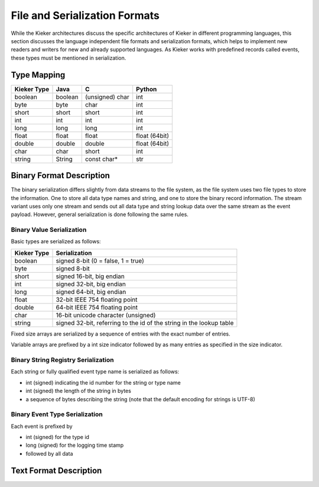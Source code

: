 .. _architecture-file-and-serialization-formats:

File and Serialization Formats
==============================

While the Kieker architectures discuss the specific architectures of
Kieker in different programming languages, this section discusses the
language independent file formats and serialization formats, which helps
to implement new readers and writers for new and already supported
languages. As Kieker works with predefined records called events, these
types must be mentioned in serialization.


Type Mapping
------------

=========== ======= =============== =============
Kieker Type Java    C               Python
=========== ======= =============== =============
boolean     boolean (unsigned) char int          
byte        byte    char            int          
short       short   short           int          
int         int     int             int          
long        long    long            int          
float       float   float           float (64bit)
double      double  double          float (64bit)
char        char    short           int          
string      String  const char*     str          
=========== ======= =============== =============

Binary Format Description
-------------------------

The binary serialization differs slightly from data streams to the file
system, as the file system uses two file types to store the information.
One to store all data type names and string, and one to store the binary
record information. The stream variant uses only one stream and sends
out all data type and string lookup data over the same stream as the
event payload. However, general serialization is done following the same
rules.

Binary Value Serialization
~~~~~~~~~~~~~~~~~~~~~~~~~~

Basic types are serialized as follows:

=========== ====================================================================
Kieker Type Serialization                                                       
=========== ====================================================================
boolean     signed 8-bit (0 = false, 1 = true)                                          
byte        signed 8-bit                                                                
short       signed 16-bit, big endian                                                   
int         signed 32-bit, big endian                                                     
long        signed 64-bit, big endian                                                    
float       32-bit IEEE 754 floating point                                      
double      64-bit IEEE 754 floating point                                      
char        16-bit unicode character (unsigned)                                           
string      signed 32-bit, referring to the id of the string in the lookup table          
=========== ====================================================================

Fixed size arrays are serialized by a sequence of entries with the exact
number of entries.

Variable arrays are prefixed by a int size indicator followed by as many
entries as specified in the size indicator.

Binary String Registry Serialization
~~~~~~~~~~~~~~~~~~~~~~~~~~~~~~~~~~~~

Each string or fully qualified event type name is serialized as follows:

-  int (signed) indicating the id number for the string or type name
-  int (signed) the length of the string in bytes
-  a sequence of bytes describing the string (note that the default
   encoding for strings is UTF-8)

Binary Event Type Serialization
~~~~~~~~~~~~~~~~~~~~~~~~~~~~~~~

Each event is prefixed by

-  int (signed) for the type id
-  long (signed) for the logging time stamp
-  followed by all data

Text Format Description
-----------------------

.. todo::
   
   Missing text format description.

